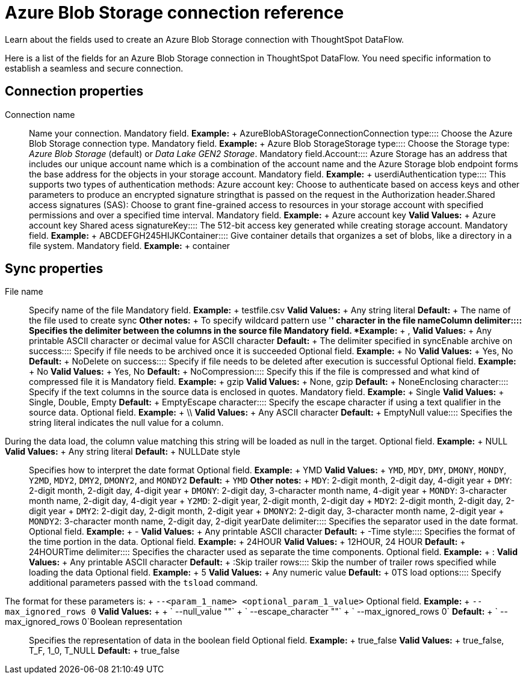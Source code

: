 = Azure Blob Storage connection reference
:last_updated: 06/19/2020


Learn about the fields used to create an Azure Blob Storage connection with ThoughtSpot DataFlow.

Here is a list of the fields for an Azure Blob Storage connection in ThoughtSpot DataFlow.
You need specific information to establish a seamless and secure connection.

== Connection properties
+++<dlentry id="dataflow-azure-blob-storage-conn-connection-name">+++Connection name:::: Name your connection. Mandatory field. *Example:* + AzureBlobAStorageConnection+++</dlentry>++++++<dlentry id="dataflow-azure-blob-storage-conn-connection-type">+++Connection type:::: Choose the Azure Blob Storage connection type. Mandatory field. *Example:* + Azure Blob Storage+++</dlentry>++++++<dlentry id="dataflow-azure-blob-storage-conn-storage-type">+++Storage type:::: Choose the Storage type: _Azure Blob Storage_ (default) or _Data Lake GEN2 Storage_. Mandatory field.+++</dlentry>++++++<dlentry id="dataflow-azure-blob-storage-conn-account">+++Account:::: Azure Storage has an address that includes our unique account name which is a combination of the account name and the Azure Storage blob endpoint forms the base address for the objects in your storage account. Mandatory field. *Example:* + userdi+++</dlentry>++++++<dlentry id="dataflow-azure-blob-storage-conn-authentication-type">+++Authentication type:::: This supports two types of authentication methods: Azure account key: Choose to authenticate based on access keys and other parameters to produce an encrypted signature stringthat is passed on the request in the Authorization header.Shared access signatures (SAS): Choose to grant fine-grained access to resources in your storage account with specified permissions and over a specified time interval. Mandatory field. *Example:* + Azure account key *Valid Values:* + Azure account key Shared acess signature+++</dlentry>++++++<dlentry id="dataflow-azure-blob-storage-conn-key">+++Key:::: The 512-bit access key generated while creating storage account. Mandatory field. *Example:* + ABCDEFGH245HIJK+++</dlentry>++++++<dlentry id="dataflow-azure-blob-storage-conn-container">+++Container:::: Give container details that organizes a set of blobs, like a directory in a file system. Mandatory field. *Example:* + container+++</dlentry>+++

== Sync properties
+++<dlentry id="dataflow-azure-blob-storage-sync-file-name">+++File name:::: Specify name of the file Mandatory field. *Example:* + testfile.csv *Valid Values:* + Any string literal *Default:* + The name of the file used to create sync *Other notes:* + To specify wildcard pattern use '*' character in the file name+++</dlentry>++++++<dlentry id="dataflow-azure-blob-storage-sync-column-delimiter">+++Column delimiter:::: Specifies the delimiter between the columns in the source file Mandatory field. *Example:* + , *Valid Values:* + Any printable ASCII character or decimal value for ASCII character *Default:* + The delimiter specified in sync+++</dlentry>++++++<dlentry id="dataflow-azure-blob-storage-sync-enable-archive-on-success">+++Enable archive on success:::: Specify if file needs to be archived once it is succeeded Optional field. *Example:* + No *Valid Values:* + Yes, No *Default:* + No+++</dlentry>++++++<dlentry id="dataflow-azure-blob-storage-sync-delete-on-success">+++Delete on success:::: Specify if file needs to be deleted after execution is successful Optional field. *Example:* + No *Valid Values:* + Yes, No *Default:* + No+++</dlentry>++++++<dlentry id="dataflow-azure-blob-storage-sync-compression">+++Compression:::: Specify this if the file is compressed and what kind of compressed file it is Mandatory field. *Example:* + gzip *Valid Values:* + None, gzip *Default:* + None+++</dlentry>++++++<dlentry id="dataflow-azure-blob-storage-sync-enclosing-character">+++Enclosing character:::: Specify if the text columns in the source data is enclosed in quotes. Mandatory field. *Example:* + Single *Valid Values:* + Single, Double, Empty *Default:* + Empty+++</dlentry>++++++<dlentry id="dataflow-azure-blob-storage-sync-escape-character">+++Escape character:::: Specify the escape character if using a text qualifier in the source data. Optional field. *Example:* + \\ *Valid Values:* + Any ASCII character *Default:* + Empty+++</dlentry>++++++<dlentry id="dataflow-azure-blob-storage-sync-null-value">+++Null value::::
Specifies the string literal indicates the null value for a column.
During the data load, the column value matching this string will be loaded as null in the target. Optional field. *Example:* + NULL *Valid Values:* + Any string literal *Default:* + NULL+++</dlentry>++++++<dlentry id="dataflow-azure-blob-storage-sync-date-style">+++Date style:::: Specifies how to interpret the date format Optional field. *Example:* + YMD *Valid Values:* + `YMD`, `MDY`, `DMY`, `DMONY`, `MONDY`, `Y2MD`, `MDY2`, `DMY2`, `DMONY2`, and `MONDY2` *Default:* + `YMD` *Other notes:* + `MDY`: 2-digit month, 2-digit day, 4-digit year + `DMY`: 2-digit month, 2-digit day, 4-digit year + `DMONY`: 2-digit day, 3-character month name, 4-digit year + `MONDY`: 3-character month name, 2-digit day, 4-digit year + `Y2MD`: 2-digit year, 2-digit month, 2-digit day + `MDY2`: 2-digit month, 2-digit day, 2-digit year + `DMY2`: 2-digit day, 2-digit month, 2-digit year + `DMONY2`: 2-digit day, 3-character month name, 2-digit year + `MONDY2`: 3-character month name, 2-digit day, 2-digit year+++</dlentry>++++++<dlentry id="dataflow-azure-blob-storage-sync-date-delimiter">+++Date delimiter:::: Specifies the separator used in the date format. Optional field. *Example:* + - *Valid Values:* + Any printable ASCII character *Default:* + -+++</dlentry>++++++<dlentry id="dataflow-azure-blob-storage-sync-time-style">+++Time style:::: Specifies the format of the time portion in the data. Optional field. *Example:* + 24HOUR *Valid Values:* + 12HOUR, 24 HOUR *Default:* + 24HOUR+++</dlentry>++++++<dlentry id="dataflow-azure-blob-storage-sync-time-delimiter">+++Time delimiter:::: Specifies the character used as separate the time components. Optional field. *Example:* + : *Valid Values:* + Any printable ASCII character *Default:* + :+++</dlentry>++++++<dlentry id="dataflow-azure-blob-storage-sync-skip-trailer-rows">+++Skip trailer rows:::: Skip the number of trailer rows specified while loading the data Optional field. *Example:* + 5 *Valid Values:* + Any numeric value *Default:* + 0+++</dlentry>++++++<dlentry id="dataflow-azure-blob-storage-sync-ts-load-options">+++TS load options::::
Specify additional parameters passed with the `tsload` command.
The format for these parameters is: + `--<param_1_name> <optional_param_1_value>` Optional field. *Example:* + `--max_ignored_rows 0` *Valid Values:* +  + ` --null_value ""` + ` --escape_character ""` + ` --max_ignored_rows 0` *Default:* + ` --max_ignored_rows 0`+++</dlentry>++++++<dlentry id="dataflow-azure-blob-storage-sync-boolean-representation">+++Boolean representation:::: Specifies the representation of data in the boolean field Optional field. *Example:* + true_false *Valid Values:* + true_false, T_F, 1_0, T_NULL *Default:* + true_false+++</dlentry>+++
